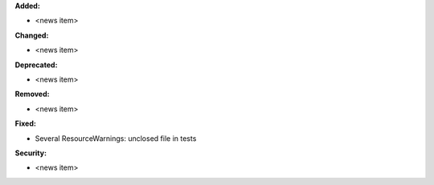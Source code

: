 **Added:**

* <news item>

**Changed:**

* <news item>

**Deprecated:**

* <news item>

**Removed:**

* <news item>

**Fixed:**

* Several ResourceWarnings: unclosed file in tests

**Security:**

* <news item>
